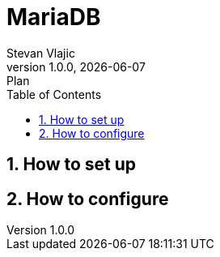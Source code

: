 = MariaDB
Stevan Vlajic
1.0.0, {docdate}: Plan
//:toc-placement!: // prevents the generation of the doc at this position, so it can be printed afterwards
:sourcedir: ../src/main/java
:icons: font
:sectnums:  // Nummerierung der Überschriften / section numbering
:toc: left

//toc::[]

== How to set up


== How to configure
